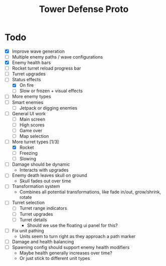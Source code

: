 #+title: Tower Defense Proto

* Todo

- [X] Improve wave generation
- [ ] Multiple enemy paths / wave configurations
- [X] Enemy health bars
- [ ] Rocket turret reload progress bar
- [ ] Turret upgrades
- [-] Status effects
  - [X] On fire
  - [ ] Slow or frozen + visual effects
- [ ] More enemy types
- [ ] Smart enemies
  - [ ] Jetpack or digging enemies
- [ ] General UI work
  - [ ] Main screen
  - [ ] High scores
  - [ ] Game over
  - [ ] Map selection
- [-] More turret types [1/3]
  - [X] Rocket
  - [ ] Freezing
  - [ ] Slowing
- [ ] Damage should be dynamic
  - Interacts with upgrades
- [ ] Enemy death leaves skull on ground
  - Skull fades out over time
- [ ] Transformation system
  - Combines all potential transformations, like fade in/out, grow/shrink, rotate
- [ ] Turret selection
  - [ ] Turret range indicators
  - [ ] Turret upgrades
  - [ ] Turret details
    - Should we use the floating ui panel for this?
- [ ] Fix unit pathing
  - Units seem to turn right as they approach a path marker
- [ ] Damage and health balancing
- [ ] Spawning config should support enemy health modifiers
  - Maybe health generally increases over time?
  - Or just stick to different unit types
